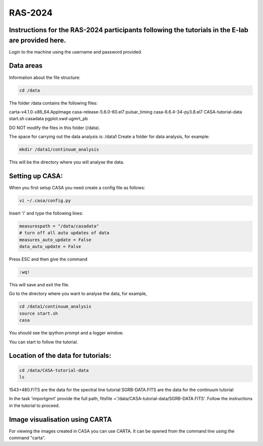 RAS-2024
==============
Instructions for the RAS-2024 participants following the tutorials in the E-lab are provided here.
---------------------

Login to the machine using the username and password provided.

Data areas
---------------------
Information about the file structure:

.. code-block:: 
   
   cd /data
   
The folder /data contains the following files:

carta-v4.1.0-x86_64.AppImage  
casa-release-5.6.0-60.el7  
pulsar_timing
casa-6.6.4-34-py3.8.el7       
CASA-tutorial-data     
start.sh
casadata              
pgplot.xwd         
ugmrt_pb

DO NOT modify the files in this folder (/data).

The space for carrying out the data analysis is: /data1
Create a folder for data analysis, for example:

.. code-block::

   mkdir /data1/continuum_analysis

This will be the directory where you will analyse the data.


Setting up CASA:
-----------------
When you first setup CASA you need create a config file as follows:

.. code-block::

   vi ~/.casa/config.py

Insert 'i' and type the following lines:

.. code-block::

   measurespath = "/data/casadata"
   # turn off all auto updates of data
   measures_auto_update = False
   data_auto_update = False


Press ESC and then give the command 

.. code-block::

   :wq! 

This will save and exit the file.

Go to the directory where you want to analyse the data, for example, 

.. code-block::

   cd /data1/continuum_analysis
   source start.sh        
   casa

You should see the ipython prompt and a logger window.

You can start to follow the tutorial.

Location of the data for tutorials:
-----------------

.. code-block::

   cd /data/CASA-tutorial-data
   ls


1543+480.FITS are the data for the spectral line tutorial
SGRB-DATA.FITS are the data for the continuum tutorial

In the task 'importgmrt' provide the full
path, fitsfile ='/data/CASA-tutorial-data/SGRB-DATA.FITS'.
Follow the instructions in the tutorial to proceed.



Image visualisation using CARTA
------------------

For viewing the images created in CASA you can use
CARTA. It can be opened from the command line using
the command "carta".
